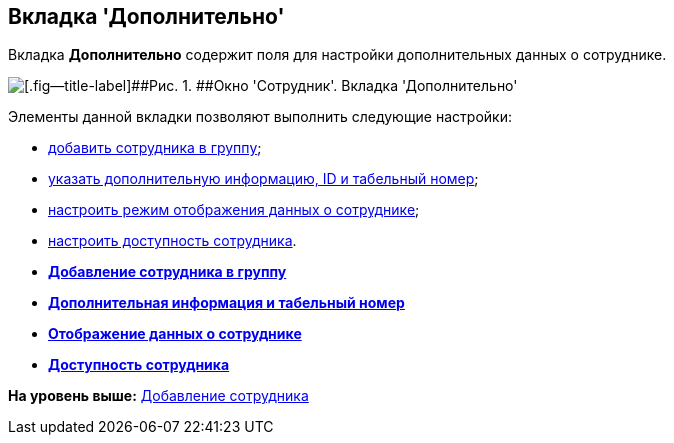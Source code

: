 [[ariaid-title1]]
== Вкладка 'Дополнительно'

Вкладка *Дополнительно* содержит поля для настройки дополнительных данных о сотруднике.

image::images/staff_Employee_additional.png[[.fig--title-label]##Рис. 1. ##Окно 'Сотрудник'. Вкладка 'Дополнительно']

Элементы данной вкладки позволяют выполнить следующие настройки:

* xref:staff_Employee_additional_groups_add.adoc[добавить сотрудника в группу];
* xref:staff_Employee_additional_extra_info.adoc[указать дополнительную информацию, ID и табельный номер];
* xref:staff_Employee_additional_view_data.adoc[настроить режим отображения данных о сотруднике];
* xref:staff_Employee_additional_access.adoc[настроить доступность сотрудника].

* *xref:../pages/staff_Employee_additional_groups_add.adoc[Добавление сотрудника в группу]* +
* *xref:../pages/staff_Employee_additional_extra_info.adoc[Дополнительная информация и табельный номер]* +
* *xref:../pages/staff_Employee_additional_view_data.adoc[Отображение данных о сотруднике]* +
* *xref:../pages/staff_Employee_additional_access.adoc[Доступность сотрудника]* +

*На уровень выше:* xref:../pages/staff_Employee_add.adoc[Добавление сотрудника]

